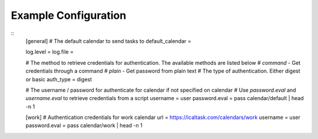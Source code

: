 .. _example_configuration:

Example Configuration 
=====================

.. example 

:: 
  [general]
  # The default calendar to send tasks to
  default_calendar = 

  log.level = 
  log.file = 

  # The  method to retrieve credentials for authentication. The available methods are listed below
  # `command` - Get credentials through a command
  # `plain` - Get password from plain text 
  # The type of authentication. Either digest or basic 
  auth_type = digest


  # The username / password for authenticate for calendar if not specified on calendar
  # Use `password.eval` and `username.eval` to retrieve credentials from a script
  username = user  
  password.eval = pass calendar/default | head -n 1

  [work]
  # Authentication credentials for work calendar
  url = https://icaltask.com/calendars/work
  username = user 
  password.eval = pass calendar/work | head -n 1

